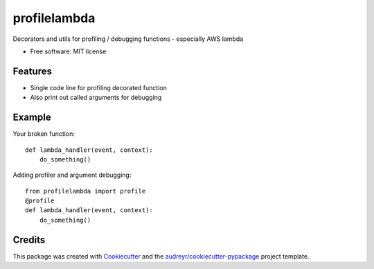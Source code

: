 =============
profilelambda
=============


.. image:: https://img.shields.io/pypi/v/profilelambda.svg
        :target: https://pypi.python.org/pypi/profilelambda

.. image:: https://img.shields.io/travis/hvnsweeting/profilelambda.svg
        :target: https://travis-ci.org/hvnsweeting/profilelambda

.. image:: https://readthedocs.org/projects/profilelambda/badge/?version=latest
        :target: https://profilelambda.readthedocs.io/en/latest/?badge=latest
        :alt: Documentation Status


.. image:: https://pyup.io/repos/github/hvnsweeting/profilelambda/shield.svg
     :target: https://pyup.io/repos/github/hvnsweeting/profilelambda/
     :alt: Updates



Decorators and utils for profiling / debugging functions - especially AWS lambda


* Free software: MIT license


Features
--------

- Single code line for profiling decorated function
- Also print out called arguments for debugging

Example
-------

Your broken function::

  def lambda_handler(event, context):
      do_something()

Adding profiler and argument debugging::

  from profilelambda import profile
  @profile
  def lambda_handler(event, context):
      do_something()

Credits
-------

This package was created with Cookiecutter_ and the `audreyr/cookiecutter-pypackage`_ project template.

.. _Cookiecutter: https://github.com/audreyr/cookiecutter
.. _`audreyr/cookiecutter-pypackage`: https://github.com/audreyr/cookiecutter-pypackage
